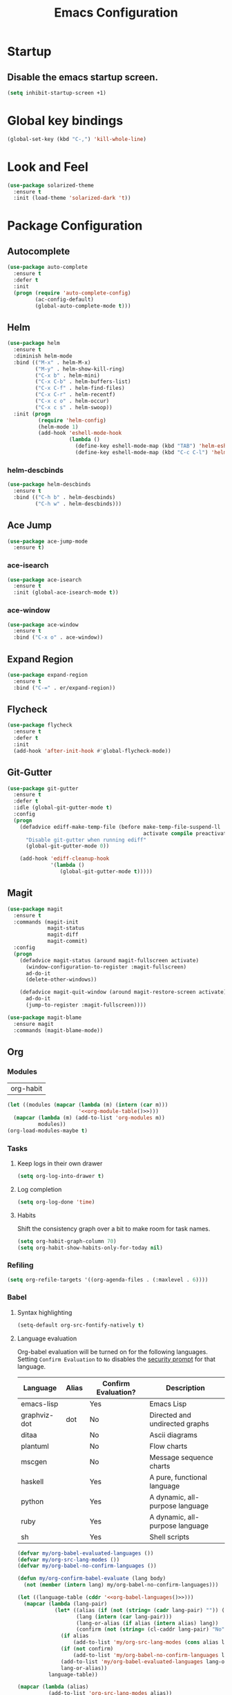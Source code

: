 #+TITLE: Emacs Configuration

* Startup
** Disable the emacs startup screen.
  #+name: startup
  #+BEGIN_SRC emacs-lisp
    (setq inhibit-startup-screen +1)
  #+END_SRC
* Global key bindings
  #+name: global-keys
  #+BEGIN_SRC emacs-lisp
    (global-set-key (kbd "C-,") 'kill-whole-line)
  #+END_SRC
* Look and Feel
  #+name: look-and-feel
  #+BEGIN_SRC emacs-lisp
    (use-package solarized-theme
      :ensure t
      :init (load-theme 'solarized-dark 't))
  #+END_SRC
* Package Configuration
** Autocomplete
   #+name: autocomplete
   #+BEGIN_SRC emacs-lisp
     (use-package auto-complete
       :ensure t
       :defer t
       :init
       (progn (require 'auto-complete-config)
              (ac-config-default)
              (global-auto-complete-mode t)))
   #+END_SRC
** Helm
   #+name: packages
   #+BEGIN_SRC emacs-lisp
     (use-package helm
       :ensure t
       :diminish helm-mode
       :bind (("M-x" . helm-M-x)
              ("M-y" . helm-show-kill-ring)
              ("C-x b" . helm-mini)
              ("C-x C-b" . helm-buffers-list)
              ("C-x C-f" . helm-find-files)
              ("C-x C-r" . helm-recentf)
              ("C-x c o" . helm-occur)
              ("C-x c s" . helm-swoop))
       :init (progn
               (require 'helm-config)
               (helm-mode 1)
               (add-hook 'eshell-mode-hook
                         (lambda ()
                           (define-key eshell-mode-map (kbd "TAB") 'helm-esh-pcomplete)
                           (define-key eshell-mode-map (kbd "C-c C-l") 'helm-eshell-history)))))
   #+END_SRC
*** helm-descbinds
    #+name: helm
    #+BEGIN_SRC emacs-lisp
      (use-package helm-descbinds
        :ensure t
        :bind (("C-h b" . helm-descbinds)
               ("C-h w" . helm-descbinds)))
    #+END_SRC
** Ace Jump
   #+name: packages
   #+BEGIN_SRC emacs-lisp
     (use-package ace-jump-mode
       :ensure t)
   #+END_SRC
*** ace-isearch
    #+name: packages
    #+BEGIN_SRC emacs-lisp
      (use-package ace-isearch
        :ensure t
        :init (global-ace-isearch-mode t))
    #+END_SRC
*** ace-window
    #+name: packages
    #+BEGIN_SRC emacs-lisp
      (use-package ace-window
        :ensure t
        :bind ("C-x o" . ace-window))    
    #+END_SRC
** Expand Region
   #+name: packages
   #+BEGIN_SRC emacs-lisp
     (use-package expand-region
       :ensure t
       :bind ("C-=" . er/expand-region))
   #+END_SRC
** Flycheck
   #+name: packages
   #+BEGIN_SRC emacs-lisp
     (use-package flycheck
       :ensure t
       :defer t
       :init
       (add-hook 'after-init-hook #'global-flycheck-mode))
   #+END_SRC
** Git-Gutter
   #+name: packages
   #+BEGIN_SRC emacs-lisp
     (use-package git-gutter
       :ensure t
       :defer t
       :idle (global-git-gutter-mode t)
       :config
       (progn
         (defadvice ediff-make-temp-file (before make-temp-file-suspend-ll
                                                 activate compile preactivate)
           "Disable git-gutter when running ediff"
           (global-git-gutter-mode 0))
         
         (add-hook 'ediff-cleanup-hook
                   '(lambda ()
                      (global-git-gutter-mode t)))))
   #+END_SRC
** Magit
   #+name: packages
   #+BEGIN_SRC emacs-lisp
     (use-package magit
       :ensure t
       :commands (magit-init
                  magit-status
                  magit-diff
                  magit-commit)
       :config
       (progn
         (defadvice magit-status (around magit-fullscreen activate)
           (window-configuration-to-register :magit-fullscreen)
           ad-do-it
           (delete-other-windows))
         
         (defadvice magit-quit-window (around magit-restore-screen activate)
           ad-do-it
           (jump-to-register :magit-fullscreen))))

     (use-package magit-blame
       :ensure magit
       :commands (magit-blame-mode))
   #+END_SRC
** Org
*** Modules
    #+name: org-module-table
    | org-habit |

    #+name: packages
    #+BEGIN_SRC emacs-lisp :noweb yes
      (let ((modules (mapcar (lambda (m) (intern (car m)))
                             '<<org-module-table()>>)))
        (mapcar (lambda (m) (add-to-list 'org-modules m))
                modules))
      (org-load-modules-maybe t)
    #+END_SRC
*** Tasks
**** Keep logs in their own drawer
     #+name: packages
     #+BEGIN_SRC emacs-lisp
       (setq org-log-into-drawer t)
     #+END_SRC
**** Log completion
     #+name: packages
     #+BEGIN_SRC emacs-lisp
       (setq org-log-done 'time)
     #+END_SRC
**** Habits
     Shift the consistency graph over a bit to make room for task
     names.
     #+name: packages
     #+BEGIN_SRC emacs-lisp
       (setq org-habit-graph-column 70)
       (setq org-habit-show-habits-only-for-today nil)
     #+END_SRC
*** Refiling
    #+BEGIN_SRC emacs-lisp
      (setq org-refile-targets '((org-agenda-files . (:maxlevel . 6))))
    #+END_SRC
*** Babel
**** Syntax highlighting
     #+name: packages
     #+BEGIN_SRC emacs-lisp
       (setq-default org-src-fontify-natively t)
     #+END_SRC
**** Language evaluation

     Org-babel evaluation will be turned on for the following
     languages. Setting ~Confirm Evaluation~ to ~No~ disables the
     [[http://orgmode.org/manual/Code-evaluation-security.html][security prompt]] for that language.

     #+name: org-babel-languages
     | Language     | Alias | Confirm Evaluation? | Description                     |
     |--------------+-------+---------------------+---------------------------------|
     | emacs-lisp   |       | Yes                 | Emacs Lisp                      |
     | graphviz-dot | dot   | No                  | Directed and undirected graphs  |
     | ditaa        |       | No                  | Ascii diagrams                  |
     | plantuml     |       | No                  | Flow charts                     |
     | mscgen       |       | No                  | Message sequence charts         |
     | haskell      |       | Yes                 | A pure, functional language     |
     | python       |       | Yes                 | A dynamic, all-purpose language |
     | ruby         |       | Yes                 | A dynamic, all-purpose language |
     | sh           |       | Yes                 | Shell scripts                   |

     #+name: packages
     #+BEGIN_SRC emacs-lisp :noweb yes
       (defvar my/org-babel-evaluated-languages ())
       (defvar my/org-src-lang-modes ())
       (defvar my/org-babel-no-confirm-languages ())

       (defun my/org-confirm-babel-evaluate (lang body)
         (not (member (intern lang) my/org-babel-no-confirm-languages)))

       (let ((language-table (cddr '<<org-babel-languages()>>)))
         (mapcar (lambda (lang-pair)
                   (let* ((alias (if (not (string= (cadr lang-pair) "")) (cadr lang-pair)))
                          (lang (intern (car lang-pair)))
                          (lang-or-alias (if alias (intern alias) lang))
                          (confirm (not (string= (cl-caddr lang-pair) "No"))))
                     (if alias
                         (add-to-list 'my/org-src-lang-modes (cons alias lang)))
                     (if (not confirm)
                         (add-to-list 'my/org-babel-no-confirm-languages lang-or-alias))
                     (add-to-list 'my/org-babel-evaluated-languages lang-or-alias)
                     lang-or-alias))
                 language-table))

       (mapcar (lambda (alias)
                 (add-to-list 'org-src-lang-modes alias))
               my/org-src-lang-modes)

       (org-babel-do-load-languages
        'org-babel-load-languages
        (mapcar (lambda (lang)
                  (cons lang t))
                my/org-babel-evaluated-languages))

       (setq org-confirm-babel-evaluate 'my/org-confirm-babel-evaluate)
     #+END_SRC
** Powerline
   #+name: packages
   #+BEGIN_SRC emacs-lisp
     (use-package powerline
       :ensure t
       :init (powerline-default-theme))
   #+END_SRC
** Projectile
   #+name: packages
   #+BEGIN_SRC emacs-lisp
          (use-package projectile
            :ensure t
            :defer t
            :idle (projectile-global-mode)
            :config (progn (require 'helm-projectile)
                           (helm-projectile-on)))
   #+END_SRC
** Ack-and-a-half
   #+name: packages
   #+BEGIN_SRC emacs-lisp
     (use-package ack-and-a-half
       :ensure t)
   #+END_SRC
** Web Mode
   #+name: packages
   #+BEGIN_SRC emacs-lisp
     (use-package web-mode
       :ensure t
       :mode ("\\.html$" . web-mode)
       :config (add-hook 'web-mode-hook (lambda ()
                                          (setq web-mode-markup-indent-offset 4)
                                          (setq web-mode-css-indent-offset 4)
                                          (setq web-mode-code-indent-offset 4))))
   #+END_SRC
** BBDB
   #+name: packages
   #+BEGIN_SRC emacs-lisp
     (use-package bbdb
       :ensure t
       :defer t
       :idle (require 'bbdb)
       :config (progn (load "bbdb-com" t)
                      (bbdb-initialize 'gnus 'message)
                      (bbdb-insinuate-message)
                      (add-hook 'gnus-startup-hook 'bbdb-insinuate-gnus)))
   #+END_SRC
** Gnus
   #+name: packages
   #+BEGIN_SRC emacs-lisp
     (use-package gnus
       :commands gnus
       :init (progn (defun my/configure-gnus ()
                        <<gnus>>
                        )
                      (setq gnus-before-startup-hook 'my/configure-gnus)))
   #+END_SRC
*** Avoid rich-text messages
    #+name: gnus
    #+BEGIN_SRC emacs-lisp
      (setq mm-discouraged-alternatives '("text/html" "text/richtext"))
    #+END_SRC
*** Summary view formatting
    Taken from http://groups.google.com/group/gnu.emacs.gnus/browse_thread/thread/a673a74356e7141f

    #+name: gnus
    #+BEGIN_SRC emacs-lisp
      (when window-system
        (setq gnus-sum-thread-tree-indent "  ")
        (setq gnus-sum-thread-tree-root "") ;; "● ")
        (setq gnus-sum-thread-tree-false-root "") ;; "◯ ")
        (setq gnus-sum-thread-tree-single-indent "") ;; "◎ ")
        (setq gnus-sum-thread-tree-vertical        "│")
        (setq gnus-sum-thread-tree-leaf-with-other "├─► ")
        (setq gnus-sum-thread-tree-single-leaf     "╰─► "))
      (setq gnus-summary-line-format
            (concat
             "%0{%U%R%z%}"
             "%3{│%}" "%1{%d%}" "%3{│%}" ;; date
             "  "
             "%4{%-20,20f%}"               ;; name
             "  "
             "%3{│%}"
             " "
             "%1{%B%}"
             "%s\n"))
      (setq gnus-summary-display-arrow t)
    #+END_SRC
*** Inline images
    #+name: gnus
    #+BEGIN_SRC emacs-lisp
      (add-to-list 'mm-attachment-override-types "image/.*")
      (setq mm-inline-large-images t)
    #+END_SRC
* Programming
** Libraries
*** Dash
    A modern list api for Emacs. No 'cl required.

    #+name: programming
    #+BEGIN_SRC emacs-lisp
      (use-package dash
        :ensure t
        :config (dash-enable-font-lock))
    #+END_SRC
** Lisps
   #+name: lisps
   | Mode       | Description          | Package  |
   |------------+----------------------+----------|
   | lisp       | Common Lisp          |          |
   | emacs-lisp | Emacs Lisp           |          |
   | scheme     | Scheme               |          |
   | lfe        | Lisp-Flavored Erlang | lfe-mode |
   | clojure    | Clojure              |          | 

   #+BEGIN_SRC emacs-lisp :noweb yes :results code
     (let ((packages (-remove 'null
                              (mapcar 'last (cddr '<<lisps()>>)))))
       `(progn ,@packages))
   #+END_SRC

   #+RESULTS:
   #+BEGIN_SRC emacs-lisp
   (progn
     ("")
     ("")
     ("")
     ("lfe-mode")
     (""))
   #+END_SRC

  
   #+name: programming
   #+BEGIN_SRC emacs-lisp :noweb yes
     ;; SLIME
     (if (file-exists-p "~/quicklisp/slime-helper.el")
         (load (expand-file-name "~/quicklisp/slime-helper.el")))

     (setq inferior-lisp-program "clisp")

     (use-package paredit
       :ensure t)

     (use-package rainbow-identifiers
       :ensure t)

     (use-package rainbow-delimiters
       :ensure t)

     (mapc (lambda (lisp)
             (let ((mode-hook (intern (concat lisp "-mode-hook"))))
               (message (format "Installing LISP mode hook for %S" mode-hook))
               (add-hook mode-hook (lambda ()
                                     (show-paren-mode t)
                                     (electric-indent-mode t)
                                     (paredit-mode t)
                                     (rainbow-delimiters-mode t)
                                     (rainbow-identifiers-mode t)))))
           (mapcar 'car (cddr '<<lisps()>>)))
   #+END_SRC
** Erlang
   #+name: programming
   #+BEGIN_SRC emacs-lisp
     (use-package erlang
       :ensure t
       :config (add-hook 'erlang-mode-hook
                         (lambda ()
                           (setq inferior-erlang-machine-options '("-sname" "emacs"
                                                                   "-hidden")))))
   #+END_SRC
** PHP
   #+name: programming
   #+BEGIN_SRC emacs-lisp
          (use-package web-mode
            :ensure t
            :mode "\\.html?$")

          (use-package php-mode
            :ensure t
            :mode (("\\.php$" . php-mode)
                   ("\\.inc$" . php-mode))
            :config (add-hook 'php-mode-hook (lambda ()
                                               "Customize PHP indentation"
                                               (c-set-offset 'arglist-cont-nonempty 'c-lineup-arglist)
                                               (c-set-offset 'substatement-open 0)
                                               (c-set-offset 'case-label '+))))
   #+END_SRC
** Ruby
   #+name: programming
   #+BEGIN_SRC emacs-lisp
     (use-package rvm
       :ensure t
       :idle (rvm-use-default))
   #+END_SRC
** Yaml
   #+name: programming
   #+BEGIN_SRC emacs-lisp
     (use-package yaml-mode
       :ensure t
       :mode "\.yml$")
   #+END_SRC
** Docker
   #+name: programming
   #+BEGIN_SRC emacs-lisp
     (use-package dockerfile-mode
       :ensure t
       :mode "^Dockerfile$")
   #+END_SRC
* Other functionality
** Disable tab indenting by default
   #+name: other
   #+BEGIN_SRC emacs-lisp
     (setq-default indent-tabs-mode nil)
   #+END_SRC
** Rename file and buffer
   Taken from [[http://emacsredux.com/blog/2013/05/04/rename-file-and-buffer/][Emacs Redux]]
   #+name: other
   #+BEGIN_SRC emacs-lisp
     ;; emacsredux.com
     (defun rename-file-and-buffer ()
       "Rename the current buffer and file it is visiting."
       (interactive)
       (let ((filename (buffer-file-name)))
	 (if (not (and filename (file-exists-p filename)))
	     (message "Buffer is not visiting a file!")
	   (let ((new-name (read-file-name "New name: " filename)))
	     (cond
	      ((vc-backend filename) (vc-rename-file filename new-name))
	      (t
	       (rename-file filename new-name t)
	       (rename-buffer new-name)
	       (set-visited-file-name new-name)
	       (set-buffer-modified-p nil)))))))
   #+END_SRC
** Eval and Replace
   Taken from [[http://emacsredux.com/blog/2013/06/21/eval-and-replace/][Emacs Redux]]
   #+name: other
   #+BEGIN_SRC emacs-lisp
     (defun eval-and-replace ()
       "Replace the preceding sexp with its value."
       (interactive)
       (backward-kill-sexp)
       (condition-case nil
           (prin1 (eval (read (current-kill 0)))
                  (current-buffer))
         (error (message "Invalid expression")
                (insert (current-kill 0)))))

     (global-set-key (kbd "C-)") 'eval-and-replace)
   #+END_SRC
** Smarter navigation to the beginning of a line
   Taken from [[http://emacsredux.com/blog/2013/05/22/smarter-navigation-to-the-beginning-of-a-line/][Emacs Redux]]
   #+name: other
   #+BEGIN_SRC emacs-lisp
     (defun smarter-move-beginning-of-line (arg)
       "Move point back to indentation of beginning of line.

     Move point to the first non-whitespace character on this line.
     If point is already there, move to the beginning of the line.
     Effectively toggle between the first non-whitespace character and
     the beginning of the line.

     If ARG is not nil or 1, move forward ARG - 1 lines first.  If
     point reaches the beginning or end of the buffer, stop there."
       (interactive "^p")
       (setq arg (or arg 1))

       ;; Move lines first
       (when (/= arg 1)
	 (let ((line-move-visual nil))
	   (forward-line (1- arg))))

       (let ((orig-point (point)))
	 (back-to-indentation)
	 (when (= orig-point (point))
	   (move-beginning-of-line 1))))

     ;; remap C-a to `smarter-move-beginning-of-line'
     (global-set-key [remap move-beginning-of-line]
		     'smarter-move-beginning-of-line)
   #+END_SRC
** Edit file with sudo
   Taken from [[http://www.emacswiki.org/TrampMode#toc32][EmacsWiki]]
   #+name: other
   #+BEGIN_SRC emacs-lisp
     (require 'dired)
     (defun sudo-edit-current-file ()
       (interactive)
       (let ((my-file-name) ; fill this with the file to open
             (position))    ; if the file is already open save position
         (if (equal major-mode 'dired-mode) ; test if we are in dired-mode 
             (progn
               (setq my-file-name (dired-get-file-for-visit))
               (find-alternate-file (prepare-tramp-sudo-string my-file-name)))
           (setq my-file-name (buffer-file-name); hopefully anything else is an already opened file
                 position (point))
           (find-alternate-file (prepare-tramp-sudo-string my-file-name))
           (goto-char position))))


     (defun prepare-tramp-sudo-string (tempfile)
       (if (file-remote-p tempfile)
           (let ((vec (tramp-dissect-file-name tempfile)))

             (tramp-make-tramp-file-name
              "sudo"
              (tramp-file-name-user nil)
              (tramp-file-name-host vec)
              (tramp-file-name-localname vec)
              (format "ssh:%s@%s|"
                      (tramp-file-name-user vec)
                      (tramp-file-name-host vec))))
         (concat "/sudo:root@localhost:" tempfile)))

     (define-key dired-mode-map [s-return] 'sudo-edit-current-file)
   #+END_SRC
** Backups
   Borrowed from Sacha Chua
   https://github.com/sachac/.emacs.d/

   This is one of the things people usually want to change right away. By default, Emacs saves backup files in the current directory. These are the files ending in =~= that are cluttering up your directory lists. The following code stashes them all in =~/.emacs.d/backups=, where I can find them with =C-x C-f= (=find-file=) if I really need to.

   #+name: other
   #+begin_src emacs-lisp
     (setq backup-directory-alist '(("." . "~/.emacs.d/backups")))
   #+end_src

   Disk space is cheap. Save lots.

   #+name: other
   #+begin_src emacs-lisp
     (setq delete-old-versions -1)
     (setq version-control t)
     (setq vc-make-backup-files t)
     (setq auto-save-file-name-transforms '((".*" "~/.emacs.d/auto-save-list/" t)))
   #+end_src
** History
   From http://www.wisdomandwonder.com/wordpress/wp-content/uploads/2014/03/C3F.html

   #+name: other
   #+begin_src emacs-lisp
     (setq savehist-file "~/.emacs.d/savehist")
     (savehist-mode 1)
     (setq history-length t)
     (setq history-delete-duplicates t)
     (setq savehist-save-minibuffer-history 1)
     (setq savehist-additional-variables
           '(kill-ring
             search-ring
             regexp-search-ring))
   #+end_src
** Copy filename to clipboard

   http://emacsredux.com/blog/2013/03/27/copy-filename-to-the-clipboard/
   https://github.com/bbatsov/prelude

   #+name: other
   #+begin_src emacs-lisp
     (defun prelude-copy-file-name-to-clipboard ()
       "Copy the current buffer file name to the clipboard."
       (interactive)
       (let ((filename (if (equal major-mode 'dired-mode)
                           default-directory
                         (buffer-file-name))))
         (when filename
           (kill-new filename)
           (message "Copied buffer file name '%s' to the clipboard." filename))))
   #+end_src
* Custom settings
  Store options set via =customize-*= in a separate file (Emacs stores
  them in =init.el= by default).
  
  #+name: custom-settings
  #+BEGIN_SRC emacs-lisp
    (setq custom-file "~/.emacs.d/custom.el")
    (if (file-exists-p custom-file)
        (load custom-file))
  #+END_SRC
* Auto-loading elisp files
  Any elisp files dropped into =~/.emacs.local.d/= will be
  automatically loaded.

  I usually use this is a testing ground for new configuration before
  adding it here, and also for any personal / sensitive configuration.

  #+name: auto-load
  #+BEGIN_SRC emacs-lisp
    (defun my/load-elisp-directory (path)
      (let ((file-pattern "\\.elc?$"))
        (when (file-directory-p path)
          (mapcar (lambda (lisp-file)
                    (load-file lisp-file))
                  (directory-files (expand-file-name path) t file-pattern)))))

    (my/load-elisp-directory "~/.emacs.local.d")
  #+END_SRC
* Configuration file layout
  
  Here I define the emacs.el file that gets generated by the code in
  this org file.
  
  #+BEGIN_SRC emacs-lisp :tangle yes :noweb no-export :exports code
    ;;;; Do not modify this file by hand.  It was automatically generated
    ;;;; from `emacs.org` in the same directory. See that file for more
    ;;;; information.
    ;;;;

    <<startup>>
    <<look-and-feel>>
    <<autocomplete>>
    <<packages>>
    <<programming>>
    <<other>>
    <<auto-load>>
    <<custom-settings>>
  #+END_SRC
